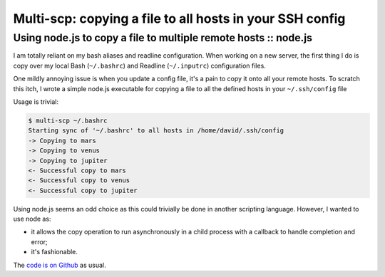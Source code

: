 =========================================================
Multi-scp: copying a file to all hosts in your SSH config
=========================================================
----------------------------------------------------------------
Using node.js to copy a file to multiple remote hosts :: node.js
----------------------------------------------------------------

I am totally reliant on my bash aliases and readline configuration. When
working on a new server, the first thing I do is copy over my local Bash
(``~/.bashrc``) and Readline (``~/.inputrc``) configuration files.

One mildly annoying issue is when you update a config file, it's a pain to copy
it onto all your remote hosts. To scratch this itch, I wrote a simple node.js
executable for copying a file to all the defined hosts in your ``~/.ssh/config``
file

Usage is trivial:

.. sourcecode:: bash

    $ multi-scp ~/.bashrc
    Starting sync of '~/.bashrc' to all hosts in /home/david/.ssh/config
    -> Copying to mars
    -> Copying to venus
    -> Copying to jupiter
    <- Successful copy to mars
    <- Successful copy to venus
    <- Successful copy to jupiter

Using node.js seems an odd choice as this could trivially be done in another
scripting language. However, I wanted to use node as:

* it allows the copy operation to run asynchronously in a child process with a callback to handle completion and error;
* it's fashionable.

The `code is on Github`_ as usual. 

.. _`code is on Github`: https://github.com/codeinthehole/node-multi-scp
